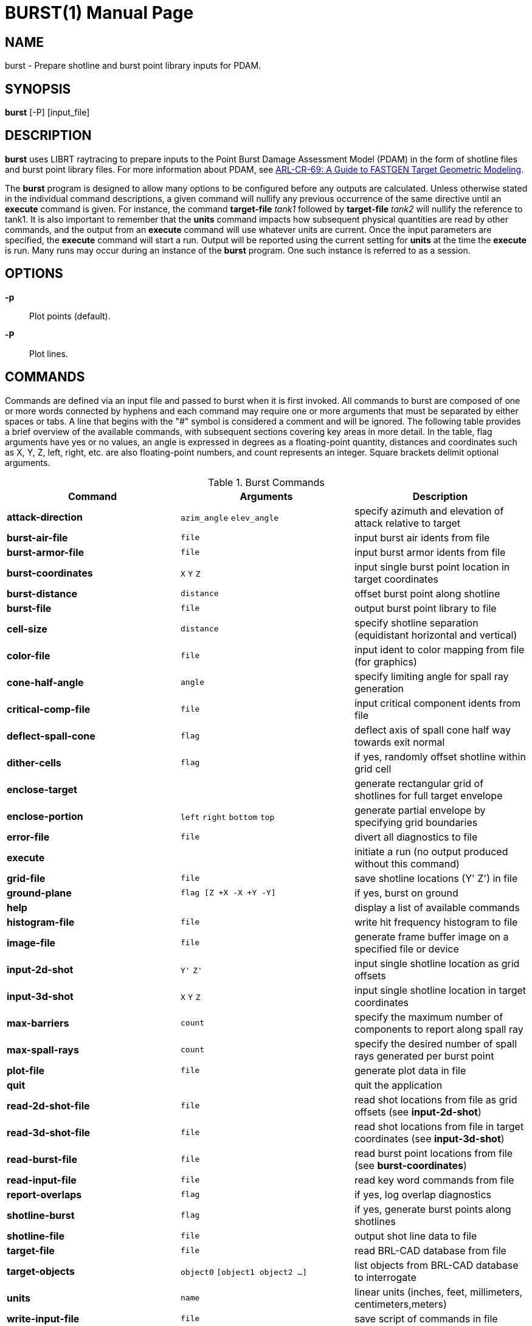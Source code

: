 = BURST(1)
BRL-CAD Team
ifndef::site-gen-antora[:doctype: manpage]
:man manual: BRL-CAD User Commands
:man source: BRL-CAD
:page-role: manpage

== NAME

burst - Prepare shotline and burst point library inputs for PDAM.
    
== SYNOPSIS

*burst* [-P] [input_file]

== DESCRIPTION

[cmd]*burst* uses LIBRT raytracing to prepare inputs to the Point
Burst Damage Assessment Model (PDAM) in the form of shotline files and
burst point library files.  For more information about PDAM, see
http://www.dtic.mil/docs/citations/ADA273171[ARL-CR-69: A Guide to
FASTGEN Target Geometric Modeling].

The [cmd]*burst* program is designed to allow many options to be
configured before any outputs are calculated. Unless otherwise stated
in the individual command descriptions, a given command will nullify
any previous occurrence of the same directive until an [cmd]*execute*
command is given. For instance, the command [cmd]*target-file* _tank1_
followed by [cmd]*target-file* _tank2_ will nullify the reference to
tank1. It is also important to remember that the [cmd]*units* command
impacts how subsequent physical quantities are read by other commands,
and the output from an [cmd]*execute* command will use whatever units
are current. Once the input parameters are specified, the
[cmd]*execute* command will start a run.  Output will be reported
using the current setting for [cmd]*units* at the time the
[cmd]*execute* is run.  Many runs may occur during an instance of the
[cmd]*burst* program. One such instance is referred to as a session.

== OPTIONS

*-p* :: Plot points (default).

*-P* :: Plot lines.

== COMMANDS

Commands are defined via an input file and passed to burst when it is
first invoked. All commands to burst are composed of one or more words
connected by hyphens and each command may require one or more
arguments that must be separated by either spaces or tabs. A line that
begins with the "#" symbol is considered a comment and will be
ignored. The following table provides a brief overview of the
available commands, with subsequent sections covering key areas in
more detail.  In the table, flag arguments have yes or no values, an
angle is expressed in degrees as a floating-point quantity, distances
and coordinates such as X, Y, Z, left, right, etc. are also
floating-point numbers, and count represents an integer. Square
brackets delimit optional arguments.

.Burst Commands
[cols="3*1", options="header"]
|===
| Command
| Arguments
| Description

|[cmd]*attack-direction*
|`azim_angle` `elev_angle`
|specify azimuth and elevation of attack relative to target

|[cmd]*burst-air-file*
|`file`
|input burst air idents from file

|[cmd]*burst-armor-file*
|`file`
|input burst armor idents from file

|[cmd]*burst-coordinates*
|`X` `Y` `Z`
|input single burst point location in target coordinates

|[cmd]*burst-distance*
|`distance`
|offset burst point along shotline

|[cmd]*burst-file*
|`file`
|output burst point library to file

|[cmd]*cell-size*
|`distance`
|specify shotline separation (equidistant horizontal and vertical)

|[cmd]*color-file*
|`file`
|input ident to color mapping from file (for graphics)

|[cmd]*cone-half-angle*
|`angle`
|specify limiting angle for spall ray generation

|[cmd]*critical-comp-file*
|`file`
|input critical component idents from file

|[cmd]*deflect-spall-cone*
|`flag`
|deflect axis of spall cone half way towards exit normal

|[cmd]*dither-cells*
|`flag`
|if yes, randomly offset shotline within grid cell

|[cmd]*enclose-target*
|
|generate rectangular grid of shotlines for full target envelope

|[cmd]*enclose-portion*
|`left` `right` `bottom` `top`
|generate partial envelope by specifying grid boundaries

|[cmd]*error-file*
|`file`
|divert all diagnostics to file

|[cmd]*execute*
|
|initiate a run (no output produced without this command)

|[cmd]*grid-file*
|`file`
|save shotline locations (Y' Z') in file

|[cmd]*ground-plane*
|`flag [Z +X -X +Y -Y]`
|if yes, burst on ground

|[cmd]*help*
|
|display a list of available commands

|[cmd]*histogram-file*
|`file`
|write hit frequency histogram to file

|[cmd]*image-file*
|`file`
|generate frame buffer image on a specified file or device

|[cmd]*input-2d-shot*
|`Y'` `Z'`
|input single shotline location as grid offsets

|[cmd]*input-3d-shot*
|`X` `Y` `Z`
|input single shotline location in target coordinates

|[cmd]*max-barriers*
|`count`
|specify the maximum number of components to report along spall ray

|[cmd]*max-spall-rays*
|`count`
|specify the desired number of spall rays generated per burst point

|[cmd]*plot-file*
|`file`
|generate plot data in file

|[cmd]*quit*
|
|quit the application

|[cmd]*read-2d-shot-file*
|`file`
|read shot locations from file as grid offsets (see [cmd]*input-2d-shot*)

|[cmd]*read-3d-shot-file*
|`file`
|read shot locations from file in target coordinates (see [cmd]*input-3d-shot*)

|[cmd]*read-burst-file*
|`file`
|read burst point locations from file (see [cmd]*burst-coordinates*)

|[cmd]*read-input-file*
|`file`
|read key word commands from file

|[cmd]*report-overlaps*
|`flag`
|if yes, log overlap diagnostics

|[cmd]*shotline-burst*
|`flag`
|if yes, generate burst points along shotlines

|[cmd]*shotline-file*
|`file`
|output shot line data to file

|[cmd]*target-file*
|`file`
|read BRL-CAD database from file

|[cmd]*target-objects*
|`object0` `[object1 object2 ...]`
|list objects from BRL-CAD database to interrogate

|[cmd]*units*
|`name`
|linear units (inches, feet, millimeters, centimeters,meters)

|[cmd]*write-input-file*
|`file`
|save script of commands in file

|#
|
|any line beginning with the '#' character is a comment
|===

[[_burst_user_preferences]]
== User Preferences

[[_burst_units]]
=== Units of Measure

The [cmd]*units* command will set the linear units for input and
output. This command should be used before any scalar quantities such
as coordinates, distances, or sizes are input. The units may be
changed to accommodate input files of differing units, but the output
from a particular run will reflect whatever the units were set to when
the [cmd]*execute* command was given. One argument is expected out of
the following list and must be spelled correctly: millimeters,
centimeters, meters, inches and feet. The default units are
millimeters.

Note that when specifying angles as options to commands angles are
always expressed in degrees, not radians.

[[_burst_report_overlaps]]
=== Region Overlap Reporting

It is considered an error if two regions in a BRL-CAD .g file occupy
the same space; we call this an overlap. The ray tracing library
(librt) will report overlapping regions that are intersected by
shotlines or burst rays to the burst application and the program will,
by default, print out any that have a line of sight thickness of at
least 0.25 millimeters (see <<_burst_of_7,Error Log>>). Although a
target may only have a small number of overlapping regions, an error
will be reported for each ray that intersects one of them.  Generally
this results in the messages being repetitious. Although these
diagnostics are important for fixing problems in the geometric
description of the target, the user may wish to proceed with a
production run and the printing of these errors can slow the execution
time considerably. A yes or no argument to the [cmd]*report-overlaps*
command will turn the diagnostics on or off. Regardless of whether or
not individual overlaps are reported, the total number detected will
be logged.

When overlap reporting is enabled, the full path name of both regions
is printed as seen in the following example:

....
OVERLAP:
reg=/component/turret/tur.ext/tur.armor/tur.bot{{0}} isol=s2,
reg=/component/hull/hull.ext/hull.armor/r1.top{{0}} osol=ss4,
depth 544.21mm at (-471.784,812.8,0) x-2 y1 lvl0 purpose=shotline
OVERLAP:
reg=/component/turret/tur.ext/tur.ring{{0}} isol=ss2,
reg=/component/turret/tur.ext/tur.armor/tur.bot{{0}} osol=s2,
depth 25.39mm at (-418.907,812.8,0) x-2 y1 lvl1 purpose=normal thickness
OVERLAP:
reg=/component/turret/tur.ext/tur.ring{{0}} isol=ss2,
reg=/component/turret/tur.ext/tur.armor/tur.bot{{0}} osol=s2,
depth 52.88mm at (-418.907,-812.8,0) x-2 y1 lvl1 purpose=spall ray
....

The zero enclosed in double curly brackets is intended to discriminate
between instances. Theoretically, isol and osol are the names of the
starting and ending solids associated with the boolean operations on
the overlapping partition. In practice these solid names are typically
not helpful in diagnosing the problem, but the region names should be
sufficient. The depth is the line-of-sight thickness of the
overlapping partition in millimeters. In parentheses, are printed the
target coordinates of the intersection of the ray with the
overlap. The x-2 and y1 reveal that the grid indices of the shotline
are -2, 1; this means that the shotline was 2 cells to the left, and
one cell above the grid origin. If lvl (meaning ray tracing recursion
level) is zero, then the overlap resulted from a shotline, but if it
is one, it could represent either a burst ray intersection or a probe
to calculate the normal thickness of a component intersected by the
shotline. The real purpose of the ray is stated last.

[[_burst_shotlining_options]]
== Shotlining Options

Shotlining is a technique whereby lines are described in the target
coordinate system and information is requested about the geometry that
intersects those lines in 3-space. This technique is useful for
analysis programs that must simulate threat/target interactions, and
therefore must sample the geometry along the threat path. Typically
the lines are specified discretely, by a point and a direction, or a
grid of lines is generated that is oriented perpendicular to the
direction of attack. A grid is rectangular, but is subdivided along
its height and width uniformly resulting in square cells. Gridding
techniques include passing a line called a shotline through the center
of each cell, or alternatively, dithering each shotline's position
within its respective cell's boundaries (see <<_burst_sh_4,Dithering
Shotlines>>).

The user is faced with several choices for generating shotlines;
full-target envelope, partial envelopes, or discrete shots. No matter
what shotlining method is used, a grid always exists as a frame of
reference for specifying 2-dimensional coordinates in the plane normal
to the direction of attack. This 2-dimensional coordinate system is a
projection of the shotline coordinate system (also referred to as the
primed coordinate system). For the simple case of a zero azimuth, zero
elevation attack, the X', Y', and Z' axes in the shotline coordinate
system coincide with the X, Y, and Z axes of the target coordinate
system and the shotline direction is parallel to the X' axis and
headed toward decreasing coordinates. Other orientations are described
by rotating the X', Y', and Z' axes to keep the shotline direction
always down the X' axis. This transformation involves two rotations;
first a rotation of the primed coordinate system about the coincident
Z and Z' axes by the specified azimuthal angle, followed by a rotation
about the new Y' axis by the specified elevation angle. Since the grid
is a 2-d projection of the shotline coordinate system, it has no X
coordinate; if the user's viewpoint is from the direction of attack,
the Y' axis can be thought of as horizontal with increasing
coordinates to the right, and the Z' axis as vertical and increasing
in the upward direction.

[[_burst_sh_1]]
=== Attack Direction

The orientation of shotlines with respect to the coordinate system of
the target are described by azimuth and elevation angles. These angles
must be specified in degrees as floating-point numbers via the
[cmd]*attack-direction*.

[[_burst_sh_2]]
=== Gridding

An envelope refers to a grid that is dimensioned such that its
rectangular area, projected normal to the grid, will cover optionally
all or part of the target. The [cmd]*enclose-target* option will
generate a grid that is guaranteed to cover the entire target. Since
BRL-CAD uses combinatorial solid geometry as one of its shape
representation methods, the dimensions of the target are not known in
advance. Therefore, a worst case bounding rectangular parallel piped
(RPP) is used to generate the grid and the grid may be larger than
necessary. In addition, depending on the attack aspect, the presented
area of some targets may not fill up a rectangular grid well. This
should not be a problem since ray tracing outside the target
boundaries is cheap, but if desired the grid can be trimmed down with
the partial envelope option [cmd]*enclose-portion*. The grid origin is
always aligned with the target origin.

The [cmd]*enclose-portion* option allows the user to generate a
sub-grid by specifying the distances from the grid origin to the
sub-grid's left, right, top, and bottom boundaries.

[[_burst_sh_3]]
=== Cell Size

The dimensions of a grid cell are input as floating-point values that
represent the distances between the centers of adjacent
cells. [cmd]*cell-size* also expresses the projected area of influence
associated with a shotline or burst ray. Therefore, [cmd]*cell-size*
must be specified even when a grid will not be generated, such as with
discrete shot or discrete burst point selection (see
<<_burst_sh_5,Input Discrete Shots>> and <<_bursting_1_1,Input
Discrete Burst Points>>).

[[_burst_sh_4]]
=== Dithering Shotlines

When gridding, shotlines normally pass through the center of each
cell, however, they may be also be dithered via the
[cmd]*dither-cells* command. If the user chooses the latter, 2 random
numbers are selected for each cell that are used to offset the
shotline in both parametric directions of the grid plane, but within
the respective cell's boundaries.

[[_burst_sh_5]]
=== Input Discrete Shots

If the user wants to fire at a known point on the target, he or she
may wish to describe the shotline location in target coordinates. When
coupled with the attack direction, each 3-dimensional coordinate
uniquely specifies a shotline.  The [cmd]*input-3d-shot* command
allows the user to type in a single shot location as an X, Y, and Z
coordinate that is run when the [cmd]*execute* command is given, but
remember that no queueing of shots occurs in this mode; the last set
of coordinates entered will be used.  For inputing multiple shots,
[cmd]*read-3d-shot-file* can be used to loop through every set of
target coordinates in the named file after the [cmd]*execute* command
is run. The file should contain three floating-point numbers on each
line separated by white space (blanks or tabs).

Another way to describe a shot location is in the shotline coordinate
system. Since the X' location of the shot is irrelevant (the shotline
is parallel to the X' axis) a shot may be specified as a Y' and Z'
coordinate. These coordinates can also be referred to as horizontal
and vertical grid offsets.  The [cmd]*input-2d-shot* option allows the
user to type in a single shot location as a Y', and Z' coordinate
which will be run when the [cmd]*execute* command is given, but like
the 3d case no queueing of shots occurs in this mode and only the last
set of grid offsets entered will be used.  To input multiple shots,
the [cmd]*read-2d-shot-file* can be used; [cmd]*execute* will loop
through every set of grid offsets in the named file. The file should
contain three floating-point numbers on each line separated by white
space (blanks or tabs).

[[_burst_bursting_options]]
== Bursting Options

Bursting is a technique for sampling a target's geometry with the use
of ray tracing. As opposed to shotlining involving parallel rays,
bursting employs a distribution of rays that emanate from a single
point. The burst program generates rays that approximate a uniform
distribution over a user-specified solid angle (see
<<_bursting_2_2,Sampling Cone Half Angle>>) and having a density (see
<<_busrting_2_4,Number of Sampling Rays>>) that is also under control
of the user. The user also has a choice between several mechanisms for
setting up burst point locations depending on the particular threat he
is attempting to emulate.

[[_bursting_1]]
=== Method of Locating Burst Point

Depending on threat type, burst points may be located using two basic
techniques. The first technique is simply to input the burst point
coordinates. This method can be used to compare vulnerability analysis
results with empirical results from the firing range or combat
field. The second technique available to the user is to burst along a
shotline. This option is used more for predicting the burst point
location based on target geometry, given certain parameters that
describe the target/threat interactions.

[[_bursting_1_1]]
==== Input Discrete Burst Points

The input of explicit burst point coordinates can be accomplished
either by typing them in one at a time or by reading a file of target
X, Y, and Z coordinates.

The [cmd]*burst-coordinates* command allows the user to type in a
single burst point location as an X, Y, and Z coordinate. When the
[cmd]*execute* command is given, that one burst point will be run. No
queueing of burst points occurs in this mode, the last set of
coordinates entered will be used.

The [cmd]*read-burst-file* command allows the user to specify a number
of burst points from a file; this option will, after submission of an
execute directive, loop through every set of target coordinates in the
named file. The file should contain three numbers on each line
separated by white space (blanks or tabs).

[[_bursting_1_2]]
==== Burst on Contact

The [cmd]*shotline-burst* command can be given a yes or no argument to
either enable or disable this method of generating burst points. When
a yes argument is given, a second yes or no argument is also required
(see <<_bursting_1_2_1,Burst on Armor>>). Bursting along a shotline
can be done different ways depending on the combination of several
options. The location of the burst point is based on the triggering
mechanism that is selected with the burst distance parameter.

[[_bursting_1_2_1]]
===== Burst on Armor

If the [cmd]*burst-distance* paramter is set to a negative or zero
value, then interior burst points will be generated (see
<<_bursting_2_1,Burst Distance>>). This method of bursting requires
the input of burst armor idents and, by default, burst air idents are
also required. If the user does not want to require that certain air
be present to trigger a burst point, the shotline-burst command has a
second argument. When this second argument is set to no, bursting will
occur as long as burst armor is followed by any air or void (empty
space), and the burst air file is not required. For more information
see <<_bursting_io_1_2_1,Burst Armor and Burst Air Ident Files>>.

[[_bursting_1_2_2]]
===== Ground Plane Bursting

Ground plane bursting is a vehicle for evaluating the effect of
fragmenting warheads on light-armored vehicles when they strike the
ground in close proximity to the target. The [cmd]*ground-plane*
command is only relevant when bursting along a shotline is
selected. The ground is modeled as a rectangle lying in a plane
parallel to the target X-Y plane with edges parallel to the X and Y
axes. The grid will be enlarged to include the ground plane; it is
important for efficiency to limit the size of the ground plane to
match the range of the fragments that may be generated by the
particular threat being modeled. When enabling this option, the
[cmd]*ground-plane* command is given a yes argument followed by the
height of the target above the ground, and the distances that the
ground rectangle extends out positive X, negative X, positive Y, and
negative Y axes.

[[_bursting_2]]
=== Bursting Parameters

The following parameters influence both the triggering mechanism for
burst points, as well as the characteristics of the cone of rays
generated from each point.

[[_bursting_2_1]]
==== Burst Distance

The [cmd]*burst-distance* parameter is modeled after the BDIST
parameter used by the Air Force's PGEN code. The role of this
parameter is overloaded, however it was retained to aid PGEN users in
transitioning to the [cmd]*burst* program. If it is zero or negative,
then interior bursting is enabled, otherwise, if it is greater than
zero, exterior bursting will occur, subject to certain conditions (see
below). The magnitude of this parameter is used to offset the burst
point location along the shotline relative to the geometry that
triggered the burst.

[[_bursting_2_1_1]]
===== Interior Bursting

Burst armor refers to a component whose ident code is found in the
list input by the [cmd]*burst-armor-file* command. Similarly, burst
air refers to a component whose ident code is found in the list input
by the [cmd]*burst-air-file* directive. If interior bursting is
enabled and a burst armor component is encountered along a shotline
that is immediately followed by burst air, then a burst point will be
located the absolute value of burst distance beyond the exit of the
shotline from the component. This means that if burst distance is
zero, the burst point will lie at the burst armor/air interface, and
if it's -5.5, the burst point will lie 5.5 units inside the air
compartment from the back surface of the armor.

[[_bursting_2_1_2]]
===== Exterior Bursting

If burst distance is greater than zero, the first component
encountered along the shotline will trigger a burst point, regardless
of its ident code, that will be located burst distance in front of the
shotline entry point. This technique simulates the behavior of a
fragmenting munition with a standoff fuzing such that detonation is
triggered before the collision of the warhead with the target. The
burst distance is set to imitate the built in standoff of the
warhead. When employing exterior bursting methods, burst armor and
burst air are not used.

[[_bursting_2_2]]
==== Sampling Cone Half Angle

To limit the solid angle within which burst rays will be generated,
the user may specify a cone half angle. This angle represents the
degrees (in floating point) from the axis of the cone to its limiting
surface. The default value for the cone half angle is 45 degrees.

[[_bursting_2_3]]
==== Deflected Sampling Cone

The spall cone axis is, by default, aligned with the shotline. In
reality, the center of mass of the spall cloud would be between the
shotline direction and the exit normal of the shotline from the
spalling component. By aligning the spall cone axis with a vector
halfway between the shotline and the exit normal, a narrower cone half
angle can be used and still sample within the solid angle of
interest. This technique can therefore be used to cut down on the
number of rays calculated without lowering the sampling density. The
[cmd]*deflect-spall-cone* command takes a yes or no argument about
whether or not to divert the cone axis.

[[_bursting_2_4]]
==== Number of Sampling Rays

The sampling ray density within the spall cone is controlled by
specifying the maximum number of rays desired with the
[cmd]*max-spall-rays* command. Due to the uniform distribution
algorithm employed, the number of rays calculated will be slightly
less.

[[_bursting_2_5]]
==== Maximum Barriers

For munitions known to have limited penetration capability, the user
may set a limit on the number of burst ray intersections reported with
the [cmd]*max-barriers* command. The effect of setting this parameter
is to reduce the size of the burst point library (see
<<_burst_of_1,Burst Point Library>>) by limiting the number of
components that will be reported per burst ray. By default, up to 100
components are reported, as it is not expected that this number will
be reached under normal circumstances.

[[_burst_input_file_options]]
== Input File Options

[[_bursting_io_1]]
=== Target-Related Input Files

This group of commands is for specification of target-specific input
files.

[[_bursting_io_1_1]]
==== Target Data Base File

The input of the target's BRL-CAD .g file is accomplished with the
[cmd]*target-file* command. Note that only one data base may be read
in during a given session. If the user wishes to change the target
once the execute command has been given, they must exit the burst
program and start a new session.

After specifying the BRL-CAD .g file, the user must list all of the
objects in the .g hierarchy that they wish to include in the analysis
with the [cmd]*target-objects* command. The objects must be listed as
arguments to one [cmd]*target-objects* command with spaces or tabs as
separators. Note that only one list of objects may be loaded per
session, however, they do not get loaded until the [cmd]*execute*
command is given.

[[_bursting_io_1_2]]
==== Ident List Input Files

Idents refer to the region ident code from the BRL-CAD .g file. Lists
of idents may be specified singly or as ranges. Individual idents must
appear as one per line, but ranges are specified by two numbers on a
line that are separated by one or more of the following characters:
comma, hyphen, colon, semicolon, space, or tab. For example:

....
600-999
1011
4002-4050
8000
9001
9004
9005
....

[[_bursting_io_1_2_1]]
===== Burst-Armor and Burst-Air Ident Files

When interior burst points are to be generated along a shotline (see
<<_bursting_2_1_1,Interior Bursting>>) a file of burst armor idents
must be specified with the [cmd]*burst-armor-file*
command. Additionally a burst air idents file must be specified with
the [cmd]*burst-air-file* command. If a shotline intersects a
component whose ident has been input as a burst armor and it is
immediately followed by burst air a burst point will be triggered.

[[_bursting_io_1_2_2]]
===== Critical Component Idents

Whether interior or exterior bursting is being employed, information
about components hit by burst rays will only be output for rays that
hit critical components. The file name containing a list of critical
component idents must therefore be specified by the
[cmd]*critical-comp-file* command if burst points are to be generated.

[[_bursting_1_3]]
==== Color Mapping Input Files

The [cmd]*color-file* command allows users to assign colors to
component idents for graphics options, in particular, the
[cmd]*image-file* and [cmd]*plot-file* commands. The format of this
file is 5 numbers per line separated by blanks or tabs. The first
number is the low end of an ident range and the second number is the
high end of the range (both numbers are inclusive). This range is
mapped to the color specified by the last 3 numbers on the line that
are red, green, and blue components of the color (values for these
components must be between 0 and 255 inclusive).  For example:

....
4001 4003   255 255 0     # Fuel
4050 4050   255 255 0     # Fuel
8000 8001   255 100 255   # Ammo
100 165     150 255 100   # Hull armor
610 619     220 150 100   # Commander
720 729     220 150 100   # Gunner
830 839     220 150 100   # Loader
940 949     220 150 100   # Driver
....

[[_bursting_io_2]]
=== Project-Related Input Files

[[_bursting_io_2_1]]
==== Reading Session Files

The [cmd]*read-input-file* command reads an input file of
commands. These files can be generated manually by using a text editor
or saved from a session file with the [cmd]*write-input-file* command.
See <<_burst_commands,Command Input>> for the format of this file.

[[_bursting_io_2_2]]
==== Shotline and Burst Point Input Files

For an explanation of commands for reading in files of shotline or
burst point coordinates, see <<_burst_sh_5,Input Discrete Shots>> and
<<_bursting_1_1,Input Discrete Burst Points>>.

[[_burst_output_file_options]]
== Output File Options

The following commands will turn on optional output. By default, no
output is produced except error logging (see <<_burst_of_7,Error
Log>>), unless an output file is specified with the appropriate
command. Any combination of output options may be specified for a
particular run. Note that specifying an output file will cause an
existing file with that name to be truncated to zero
length. Therefore, only one such command should be entered per session
for a particular file name. Multiple runs during a session will append
to the same files if intervening commands to change the output file
name are not given, except for the graphics files as explained
below. Note that there is no way to append to a file created by a
previous session of the burst program, but these files may be
concatenated after the fact.

[[_burst_of_1]]
=== Burst Point Library File

The [cmd]*burst-file* command will open the named file for creating a
burst point library. If the file exists, it will be truncated by this
command.

[[_burst_of_2]]
=== Shotline File

The [cmd]*shotline-file* command will open the named file for creating
a shotline file. If the file exists, it will be truncated by this
command.

[[_burst_of_3]]
=== Plot File

The [cmd]*plot-file* command generates a plot file, using BRL-CAD
extensions to the standard format. This option is useful for examining
the shotline and burst ray information graphically as a
three-dimensional vector plot. Due to constraints inherent in the plot
format, these plots must be displayed as a post-process step by using
a BRL-CAD plotting utility such as [cmd]*pl-fb*. Because some of these
display programs do not support multiple plots per file, the file name
should be changed between runs. The following table describes the
color mapping associated with these plots:

.Color Key for Plots
[cols="5*^", options="header"]
|===
| Color
| R
| G
| B
| Representation

|yellow
|255
|255
|0
|grid cell centers

|red
|255
|0
|0
|burst cone

|blue
|0
|0
|255
|default component intersection

|lt blue
|100
|100
|255
|default outside air intersection

|lt green
|100
|255
|100
|default inside air intersection

|purple
|255
|0
|255
|default critical component intersection
|===

If the user has specified a color mapping file with the
[cmd]*color-file* command, then those colors will be used rather than
the above colors for all shotline/ray intersections.

[[_burst_of_4]]
=== Frame Buffer Image

The [cmd]*image-file* command will generate a color image that
provides the user with immediate feedback about a run. The grid is
displayed graphically and each cell location is dynamically color
coded to show its current status. The following table describes the
color mapping associated with the grid:

.Color Key for Frame Buffer Image
[cols="5*^", options="header"]
|===
| Color
| R
| G
| B
| Representation

|red
|255
|0
|0
|axis of grid

|black
|0
|0
|0
|grid cell boundaries

|blue
|0
|0
|255
|outside of grid

|lt grey
|200
|200
|200
|shot missed target

|white
|255
|255
|255
|shot hit target

|lt green
|200
|255
|200
|burst occurred but hit no critical components

|pink
|255
|200
|200
|burst occurred and hit some critical components

|purple
|255
|0
|255
|a ground burst occurred
|===

In addition to the above cell colors, hits on critical components by
burst rays are depicted as a colored pixel projected into grid space
from the intersection point where the ray enters the component. Colors
for the components are mapped from ident numbers according to the
table specified by the user with the [cmd]*color-file* command and
shaded using a lighting model illuminated from the viewing direction.

[[_burst_of_5]]
=== Grid File

The [cmd]*grid-file* command will store each shotline coordinate
generated during the run as grid offsets. These files can later be
read in to replicate a previous run's grid or discrete shots by using
the [cmd]*read-2d-shot-file* command. This capability is especially
useful when dithered shotlines have been used and it is desired that
the same shotlines be used in another run. Note that the shotline
intersection information is not saved, just the grid offsets for each
shotline.

[[_burst_of_6]]
=== Script File

During a session, all commands are saved in a temporary file. The
[cmd]*write-input-file* command will create a snapshot of this session
file, that can later be used to recreate the current session up to the
point when the file was written. The session or input files can later
be used in one of two ways: either read in with the
[cmd]*read-input-file* command, or supplied on the standard input of
the [cmd]*burst* program. Note that the [cmd]*write-input-file* and
[cmd]*read-input-file* commands will not be included in the input
files, but the commands read in by the latter will.

[[_burst_of_7]]
=== Error Log

The [cmd]*error-file* command is useful to save errors in a log file
and prevent copious ray tracer diagnostics from scrolling by on the
screen. This option is especially useful if using the batch mode of
execution so that the terminal is not tied up by program output. If no
error log is specified, diagnostic messages will appear in the
scrolling window or, if in batch mode, on the [cmd]*burst* program's
standard error output.

[[_burst_of_8]]
=== Histogram File

The [cmd]*histogram-file* command generates a frequency histogram to
the named file. The file format is simply one number per line; each
number is a count of critical components hit by an individual
burst ray. This file can easily be post-processed to display a
histogram, for instance, how many rays hit zero, one, two,
three, etc. components.

== SEE ALSO

xref:man:5/burst_point_library.adoc[*burst_point_library*(5)],
xref:man:5/burst_shotline_files.adoc[*burst_shotline_files*(5)]

== AUTHOR

BRL-CAD Team

== COPYRIGHT

This software is Copyright (c) 1984-2021 United States Government as
represented by the U.S. Army Research Laboratory.

== BUG REPORTS

Reports of bugs or problems should be submitted via electronic mail to
mailto:devs@brlcad.org[]
